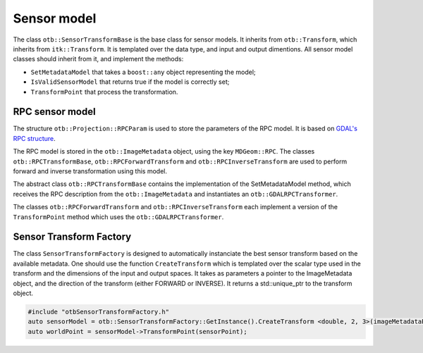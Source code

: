 Sensor model
============

The class ``otb::SensorTransformBase`` is the base class for sensor
models. It inherits from ``otb::Transform``, which inherits from
``itk::Transform``. It is templated over the data type, and input and
output dimentions. All sensor model classes should inherit from it,
and implement the methods:

- ``SetMetadataModel`` that takes a ``boost::any`` object representing the model;

- ``IsValidSensorModel`` that returns true if the model is correctly set;

- ``TransformPoint`` that process the transformation.

.. image:: /Art/C++/UmlSensorModel.png

RPC sensor model
----------------

The structure ``otb::Projection::RPCParam`` is used to store the
parameters of the RPC model. It is based on `GDAL's RPC structure
<https://gdal.org/development/rfc/rfc22_rpc.html>`_.

The RPC model is stored in the ``otb::ImageMetadata`` object, using
the key ``MDGeom::RPC``. The classes ``otb::RPCTransformBase``,
``otb::RPCForwardTransform`` and ``otb::RPCInverseTransform`` are used
to perform forward and inverse transformation using this model.

The abstract class ``otb::RPCTransformBase`` contains the
implementation of the SetMetadataModel method, which receives the RPC
description from the ``otb::ImageMetadata`` and instantiates an
``otb::GDALRPCTransformer``.

The classes ``otb::RPCForwardTransform`` and
``otb::RPCInverseTransform`` each implement a version of the
``TransformPoint`` method which uses the ``otb::GDALRPCTransformer``.

Sensor Transform Factory
------------------------

The class ``SensorTransformFactory`` is designed to automatically
instanciate the best sensor transform based on the available
metadata. One should use the function ``CreateTransform`` which is
templated over the scalar type used in the transform and the
dimensions of the input and output spaces. It takes as parameters a
pointer to the ImageMetadata object, and the direction of the
transform (either FORWARD or INVERSE). It returns a std::unique_ptr to
the transform object.

.. code-block:: cpp

    #include "otbSensorTransformFactory.h"
    auto sensorModel = otb::SensorTransformFactory::GetInstance().CreateTransform <double, 2, 3>(imageMetadataPointer, TransformDirection::FORWARD);
    auto worldPoint = sensorModel->TransformPoint(sensorPoint);
